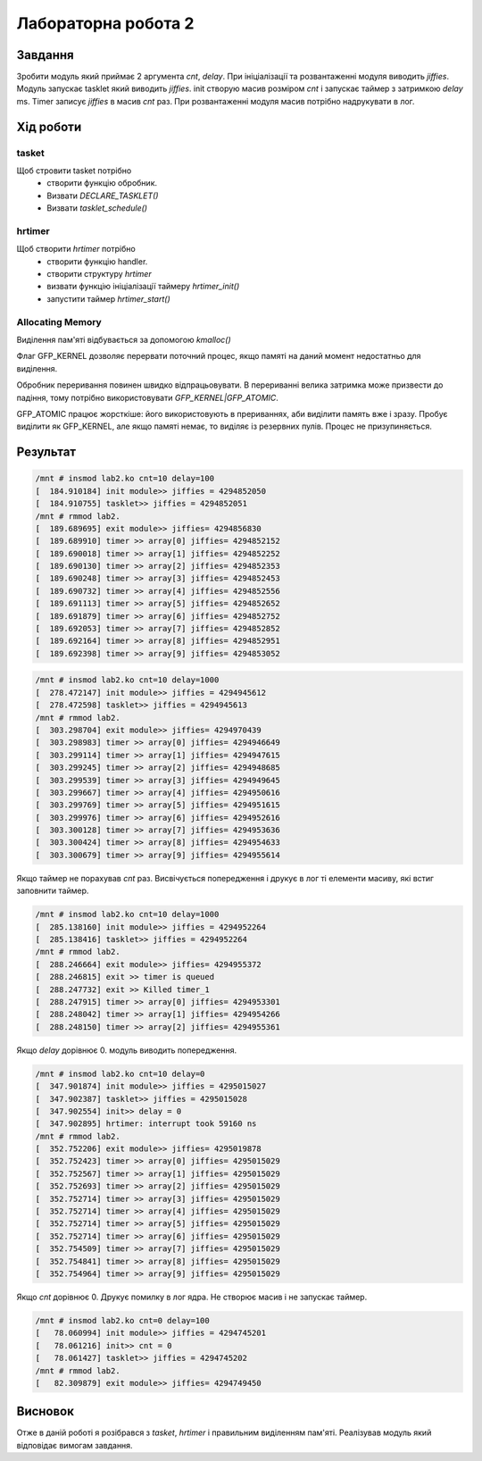 Лабораторна робота 2
====================

Завдання
--------
Зробити модуль який приймає 2 аргумента *cnt*, *delay*.
При ініціалізації та розвантаженні модуля виводить *jiffies*.
Модуль запускає tasklet який виводить *jiffies*.
init створую масив розміром *cnt* і запускає таймер з затримкою *delay* ms.
Timer записує *jiffies* в масив *cnt* раз.
При розвантаженні модуля масив потрібно надрукувати в лог.

Xiд роботи
----------

tasket
~~~~~~
Щоб стровити tasket потрібно
 - створити функцію обробник.
 - Визвати `DECLARE_TASKLET()`
 - Визвати `tasklet_schedule()`

hrtimer
~~~~~~~
Щоб створити *hrtimer* потрібно
 - створити функцію handler.
 - створити структуру `hrtimer`
 - визвати функцію ініціалізації таймеру `hrtimer_init()`
 - запустити таймер `hrtimer_start()`

Allocating Memory
~~~~~~~~~~~~~~~~~

Виділення пам'яті відбувається за допомогою `kmalloc()`

Флаг GFP_KERNEL дозволяє перервати поточний процес, якщо памяті на даний момент недостатньо для виділення.

Обробник переривання повинен швидко відпрацьовувати.
В перериванні велика затримка може призвести до падіння, тому потрібно використовувати `GFP_KERNEL|GFP_ATOMIC`.

GFP_ATOMIC працює жорсткіше: його використовують в прериваннях, аби виділити память вже і зразу. Пробує виділити як GFP_KERNEL,
але якщо памяті немає, то виділяє із резервних пулів. Процес не призупиняється.

Результат
---------

.. code-block::

   /mnt # insmod lab2.ko cnt=10 delay=100
   [  184.910184] init module>> jiffies = 4294852050
   [  184.910755] tasklet>> jiffies = 4294852051
   /mnt # rmmod lab2.
   [  189.689695] exit module>> jiffies= 4294856830
   [  189.689910] timer >> array[0] jiffies= 4294852152
   [  189.690018] timer >> array[1] jiffies= 4294852252
   [  189.690130] timer >> array[2] jiffies= 4294852353
   [  189.690248] timer >> array[3] jiffies= 4294852453
   [  189.690732] timer >> array[4] jiffies= 4294852556
   [  189.691113] timer >> array[5] jiffies= 4294852652
   [  189.691879] timer >> array[6] jiffies= 4294852752
   [  189.692053] timer >> array[7] jiffies= 4294852852
   [  189.692164] timer >> array[8] jiffies= 4294852951
   [  189.692398] timer >> array[9] jiffies= 4294853052


.. code-block::

   /mnt # insmod lab2.ko cnt=10 delay=1000
   [  278.472147] init module>> jiffies = 4294945612
   [  278.472598] tasklet>> jiffies = 4294945613
   /mnt # rmmod lab2.
   [  303.298704] exit module>> jiffies= 4294970439
   [  303.298983] timer >> array[0] jiffies= 4294946649
   [  303.299114] timer >> array[1] jiffies= 4294947615
   [  303.299245] timer >> array[2] jiffies= 4294948685
   [  303.299539] timer >> array[3] jiffies= 4294949645
   [  303.299667] timer >> array[4] jiffies= 4294950616
   [  303.299769] timer >> array[5] jiffies= 4294951615
   [  303.299976] timer >> array[6] jiffies= 4294952616
   [  303.300128] timer >> array[7] jiffies= 4294953636
   [  303.300424] timer >> array[8] jiffies= 4294954633
   [  303.300679] timer >> array[9] jiffies= 4294955614


Якщо таймер не порахував *cnt* раз.
Висвічується попередження і друкує в лог ті елементи масиву, які встиг заповнити таймер.

.. code-block::

   /mnt # insmod lab2.ko cnt=10 delay=1000
   [  285.138160] init module>> jiffies = 4294952264
   [  285.138416] tasklet>> jiffies = 4294952264
   /mnt # rmmod lab2.
   [  288.246664] exit module>> jiffies= 4294955372
   [  288.246815] exit >> timer is queued
   [  288.247732] exit >> Killed timer_1
   [  288.247915] timer >> array[0] jiffies= 4294953301
   [  288.248042] timer >> array[1] jiffies= 4294954266
   [  288.248150] timer >> array[2] jiffies= 4294955361


Якщо *delay* дорівнює 0. модуль виводить попередження.

.. code-block::

   /mnt # insmod lab2.ko cnt=10 delay=0
   [  347.901874] init module>> jiffies = 4295015027
   [  347.902387] tasklet>> jiffies = 4295015028
   [  347.902554] init>> delay = 0
   [  347.902895] hrtimer: interrupt took 59160 ns
   /mnt # rmmod lab2.
   [  352.752206] exit module>> jiffies= 4295019878
   [  352.752423] timer >> array[0] jiffies= 4295015029
   [  352.752567] timer >> array[1] jiffies= 4295015029
   [  352.752693] timer >> array[2] jiffies= 4295015029
   [  352.752714] timer >> array[3] jiffies= 4295015029
   [  352.752714] timer >> array[4] jiffies= 4295015029
   [  352.752714] timer >> array[5] jiffies= 4295015029
   [  352.752714] timer >> array[6] jiffies= 4295015029
   [  352.754509] timer >> array[7] jiffies= 4295015029
   [  352.754841] timer >> array[8] jiffies= 4295015029
   [  352.754964] timer >> array[9] jiffies= 4295015029


Якщо *cnt* дорівнює 0. Друкує помилку в лог ядра.
Не створює масив і не запускає таймер.

.. code-block::

   /mnt # insmod lab2.ko cnt=0 delay=100
   [   78.060994] init module>> jiffies = 4294745201
   [   78.061216] init>> cnt = 0
   [   78.061427] tasklet>> jiffies = 4294745202
   /mnt # rmmod lab2.
   [   82.309879] exit module>> jiffies= 4294749450


Висновок
--------
Отже в даній роботі я розібрався з *tasket*, *hrtimer* і правильним виділенням пам'яті.
Реалізував модуль який відповідає вимогам завдання.


